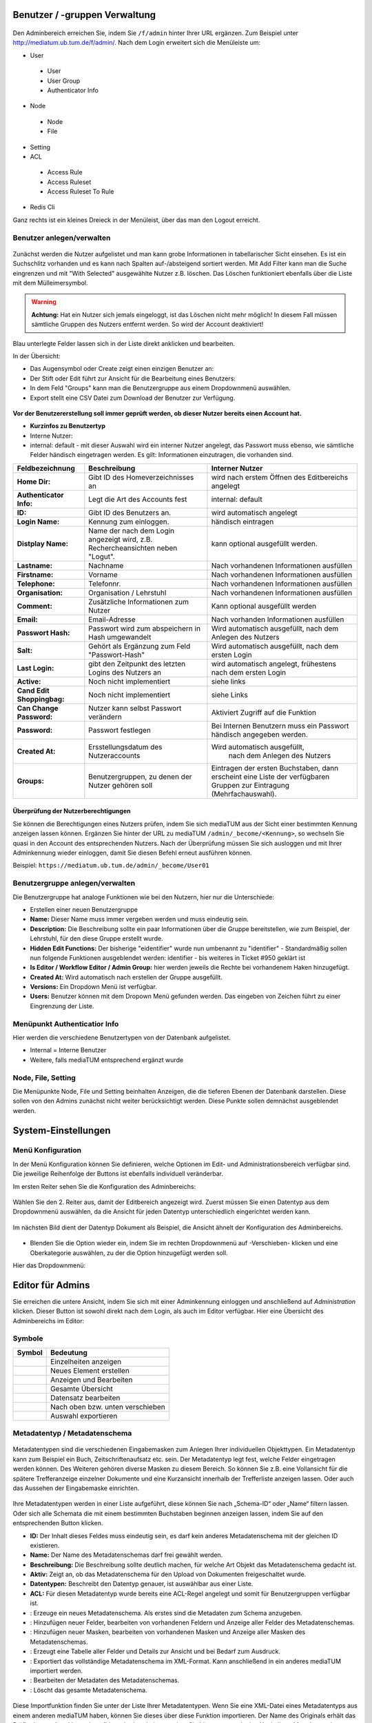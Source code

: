 Benutzer / -gruppen Verwaltung
==============================


.. figure:: images/AdminNeuStart.png
   :alt: AdminNeuStart.png

Den Adminbereich erreichen Sie, indem Sie ``/f/admin`` hinter Ihrer URL ergänzen.
Zum Beispiel unter http://mediatum.ub.tum.de/f/admin/.
Nach dem Login erweitert sich die Menüleiste um:

-  User

 -  User
 -  User Group
 -  Authenticator Info

-  Node

 -  Node
 -  File

-  Setting
-  ACL

 -  Access Rule
 -  Access Ruleset
 -  Access Ruleset To Rule

-  Redis Cli

Ganz rechts ist ein kleines Dreieck in der Menüleist, über das man den
Logout erreicht.

Benutzer anlegen/verwalten
--------------------------

.. figure:: images/Benutzer.jpg
   :alt: Benutzer.jpg


Zunächst werden die Nutzer aufgelistet und man kann grobe Informationen
in tabellarischer Sicht einsehen. Es ist ein Suchschlitz vorhanden und
es kann nach Spalten auf-/absteigend sortiert werden. Mit Add Filter
kann man die Suche eingrenzen und mit "With Selected" ausgewählte Nutzer
z.B. löschen. Das Löschen funktioniert ebenfalls über die Liste mit dem
Mülleimersymbol.

.. warning::

    **Achtung:** Hat ein Nutzer sich jemals eingeloggt, ist
    das Löschen nicht mehr möglich! In diesem Fall müssen sämtliche
    Gruppen des Nutzers entfernt werden. So wird der Account deaktiviert!

Blau unterlegte Felder lassen sich in der Liste direkt anklicken und
bearbeiten.

In der Übersicht:

-  Das Augensymbol oder Create zeigt einen einzigen Benutzer an:
   |BenutzerAuge|
-  Der Stift oder Edit führt zur Ansicht für die Bearbeitung eines
   Benutzers: |BenutzerStift|
-  In dem Feld "Groups" kann man die Benutzergruppe aus einem
   Dropdownmenü auswählen.
-  Export stellt eine CSV Datei zum Download der Benutzer zur Verfügung.

.. figure:: images/CreateUser.jpg
   :alt: CreateUser.jpg


**Vor der Benutzererstellung soll immer geprüft werden, ob dieser Nutzer
bereits einen Account hat.**

-  **Kurzinfos zu Benutzertyp**
-  Interne Nutzer:
-  internal: default - mit dieser Auswahl wird ein interner Nutzer
   angelegt, das Passwort muss ebenso, wie sämtliche Felder händisch
   eingetragen werden. Es gilt: Informationen einzutragen, die vorhanden
   sind.

+--------------------+--------------------------+-----------------------------------------------------+
| Feldbezeichnung    | Beschreibung             | Interner Nutzer                                     |
+====================+==========================+=====================================================+
| **Home Dir:**      | Gibt ID des              | wird nach erstem Öffnen des Editbereichs angelegt   |
|                    | Homeverzeichnisses an    |                                                     |
+--------------------+--------------------------+-----------------------------------------------------+
| **Authenticator    |Legt die Art des          | internal: default                                   |
| Info:**            |Accounts fest             |                                                     |
+--------------------+--------------------------+-----------------------------------------------------+
| **ID:**            | Gibt ID des Benutzers an.| wird automatisch angelegt                           |
+--------------------+--------------------------+-----------------------------------------------------+
| **Login Name:**    | Kennung zum einloggen.   | händisch eintragen                                  | 
+--------------------+--------------------------+-----------------------------------------------------+
| **Distplay Name:** | Name der nach dem Login  | kann optional ausgefüllt werden.                    |
|                    | angezeigt wird, z.B.     |                                                     |
|                    | Rechercheansichten neben |                                                     |
|                    | "Logut".                 |                                                     |
+--------------------+--------------------------+-----------------------------------------------------+
| **Lastname:**      | Nachname                 | Nach vorhandenen Informationen ausfüllen            |
+--------------------+--------------------------+-----------------------------------------------------+
| **Firstname:**     | Vorname                  | Nach vorhandenen Informationen ausfüllen            |
+--------------------+--------------------------+-----------------------------------------------------+
| **Telephone:**     | Telefonnr.               | Nach vorhandenen Informationen ausfüllen            |
+--------------------+--------------------------+-----------------------------------------------------+
| **Organisation:**  | Organisation / Lehrstuhl | Nach vorhandenen Informationen ausfüllen            |
+--------------------+--------------------------+-----------------------------------------------------+
| **Comment:**       | Zusätzliche Informationen| Kann optional ausgefüllt werden                     |
|                    | zum Nutzer               |                                                     |
+--------------------+--------------------------+-----------------------------------------------------+
| **Email:**         | Email-Adresse            | Nach vorhanden Informationen ausfüllen              |
+--------------------+--------------------------+-----------------------------------------------------+
| **Passwort Hash:** | Passwort wird zum        | Wird automatisch ausgefüllt,  nach dem Anlegen des  |
|                    | abspeichern in Hash      | Nutzers                                             |
|                    | umgewandelt              |                                                     |
+--------------------+--------------------------+-----------------------------------------------------+
| **Salt:**          | Gehört als Ergänzung zum | Wird automatisch ausgefüllt,  nach dem ersten Login |
|                    | Feld "Passwort-Hash"     |                                                     |
+--------------------+--------------------------+-----------------------------------------------------+
| **Last Login:**    | gibt den Zeitpunkt des   | wird automatisch angelegt,  frühestens nach dem     |
|                    | letzten Logins des       | ersten Login                                        |
|                    | Nutzers an               |                                                     |
+--------------------+--------------------------+-----------------------------------------------------+
| **Active:**        | Noch nicht implementiert | siehe links                                         |
+--------------------+--------------------------+-----------------------------------------------------+
| **Cand Edit**      | Noch nicht implementiert | siehe Links                                         |
| **Shoppingbag:**   |                          |                                                     |
+--------------------+--------------------------+-----------------------------------------------------+
| **Can Change       | Nutzer kann selbst       | Aktiviert Zugriff auf die Funktion                  |
| Password:**        | Passwort verändern       |                                                     |
+--------------------+--------------------------+-----------------------------------------------------+
| **Password:**      | Passwort festlegen       | Bei Internen Benutzern muss ein Passwort händisch   |
|                    |                          | angegeben werden.                                   |
+--------------------+--------------------------+-----------------------------------------------------+
| **Created At:**    | Ersstellungsdatum des    | Wird automatisch ausgefüllt,                        |
|                    | Nutzeraccounts           |  nach dem Anlegen des Nutzers                       |
+--------------------+--------------------------+-----------------------------------------------------+
| **Groups:**        | Benutzergruppen, zu denen| Eintragen der ersten Buchstaben, dann erscheint eine| 
|                    | der Nutzer gehören soll  | Liste der verfügbaren Gruppen zur Eintragung        |
|                    |                          | (Mehrfachauswahl).                                  |
+--------------------+--------------------------+-----------------------------------------------------+


Überprüfung der Nutzerberechtigungen
^^^^^^^^^^^^^^^^^^^^^^^^^^^^^^^^^^^^

Sie können die Berechtigungen eines Nutzers prüfen, indem Sie sich mediaTUM aus der Sicht einer bestimmten Kennung anzeigen lassen können.
Ergänzen Sie hinter der URL zu mediaTUM ``/admin/_become/<Kennung>``, so wechseln Sie quasi in den Account des entsprechenden Nutzers.
Nach der Überprüfung müssen Sie sich ausloggen und mit Ihrer Adminkennung wieder einloggen, damit Sie diesen Befehl erneut ausführen können.

Beispiel: ``https://mediatum.ub.tum.de/admin/_become/User01``





Benutzergruppe anlegen/verwalten
--------------------------------

Die Benutzergruppe hat analoge Funktionen wie bei den Nutzern, hier nur
die Unterschiede:

-  Erstellen einer neuen Benutzergruppe |GruppeCreate|

-  **Name:** Dieser Name muss immer vergeben werden und muss eindeutig
   sein.
-  **Description:** Die Beschreibung sollte ein paar Informationen über
   die Gruppe bereitstellen, wie zum Beispiel, der Lehrstuhl, für den
   diese Gruppe erstellt wurde.
-  **Hidden Edit Functions:** Der bisherige "eidentifier" wurde nun
   umbenannt zu "identifier" - Standardmäßig sollen nun folgende
   Funktionen ausgeblendet werden: identifier - bis weiteres in Ticket
   #950 geklärt ist
-  **Is Editor / Workflow Editor / Admin Group:** hier werden jeweils
   die Rechte bei vorhandenem Haken hinzugefügt.
-  **Created At:** Wird automatisch nach erstellen der Gruppe
   ausgefüllt.
-  **Versions:** Ein Dropdown Menü ist verfügbar.
-  **Users:** Benutzer können mit dem Dropown Menü gefunden werden. Das
   eingeben von Zeichen führt zu einer Eingrenzung der Liste.

Menüpunkt Authenticatior Info
-----------------------------

Hier werden die verschiedene Benutzertypen von der Datenbank
aufgelistet.

-  Internal = Interne Benutzer
-  Weitere, falls mediaTUM entsprechend ergänzt wurde


Node, File, Setting
-------------------

Die Menüpunkte Node, File und Setting beinhalten Anzeigen, die die
tieferen Ebenen der Datenbank darstellen. Diese sollen von den Admins
zunächst nicht weiter berücksichtigt werden. Diese Punkte sollen
demnächst ausgeblendet werden.


System-Einstellungen
==============================

Menü Konfiguration
------------------

In der Menü Konfiguration können Sie definieren, welche Optionen im
Edit- und Administrationsbereich verfügbar sind. Die jeweilige
Reihenfolge der Buttons ist ebenfalls individuell veränderbar.


Im ersten Reiter sehen Sie die Konfiguration des Adminbereichs:

.. figure:: images/MenKonf1.jpg
   :alt: MenKonf1.jpg

   

Wählen Sie den 2. Reiter aus, damit der Editbereich angezeigt wird.
Zuerst müssen Sie einen Datentyp aus dem Dropdownmenü auswählen, da die
Ansicht für jeden Datentyp unterschiedlich eingerichtet werden kann.

.. figure:: images/MenKonf2.jpg
   :alt: MenKonf2.jpg


Im nächsten Bild dient der Datentyp Dokument als Beispiel, die Ansicht
ähnelt der Konfiguration des Adminbereichs. 

.. figure:: images/MenKonf3.jpg
   :alt: MenKonf3.jpg
   
   
-  Blenden Sie die Option wieder ein, indem Sie im rechten Dropdownmenü
   auf -Verschieben- klicken und eine Oberkategorie auswählen, zu der
   die Option hinzugefügt werden soll.

Hier das Dropdownmenü:

.. figure:: images/MenKonf4.jpg
   :alt: MenKonf4.jpg





Editor für Admins
==============================


Sie erreichen die untere Ansicht, indem Sie sich mit einer Adminkennung einloggen und anschließend auf *Administration* klicken.
Dieser Button ist sowohl direkt nach dem Login, als auch im Editor verfügbar.
Hier eine Übersicht des Adminbereichs im Editor:

.. figure:: images/AdminOverview.png
   :alt:   AdminOverview.png





Symbole
-------

+--------------------+------------------------------------+
| **Symbol**         | **Bedeutung**                      |
+====================+====================================+
| |Pfeil|            | Einzelheiten anzeigen              |
+--------------------+------------------------------------+
| |Neu|              | Neues Element erstellen            |
+--------------------+------------------------------------+
| |Maske|            | Anzeigen und Bearbeiten            |
+--------------------+------------------------------------+
| |Lupe|             | Gesamte Übersicht                  |
+--------------------+------------------------------------+
| |Bearbeiten|       | Datensatz bearbeiten               |
+--------------------+------------------------------------+
| |Pfeile|           | Nach oben bzw. unten verschieben   |
+--------------------+------------------------------------+
| |Export|           | Auswahl exportieren                |
+--------------------+------------------------------------+


.. _Sortieren:

Metadatentyp / Metadatenschema
------------------------------


.. figure:: images_metadata/Metadatentypen.png
   :alt: Metadatentypen.png


Metadatentypen sind die verschiedenen Eingabemasken zum Anlegen Ihrer 
individuellen Objekttypen. Ein Metadatentyp kann zum Beispiel ein Buch, 
Zeitschriftenaufsatz etc. sein. Der Metadatentyp legt fest, welche 
Felder eingetragen werden können. Des Weiteren gehören diverse Masken 
zu diesem Bereich. So können Sie z.B. eine Vollansicht für die spätere 
Trefferanzeige einzelner Dokumente und eine Kurzansicht innerhalb der 
Trefferliste anzeigen lassen. Oder auch das Aussehen der Eingabemaske 
einrichten.


.. figure:: images_metadata/UebersichtMetadatentypen.png
   :alt: UebersichtMetadatentypen.png

   

   
Ihre Metadatentypen werden in einer Liste aufgeführt, diese können Sie 
nach „Schema-ID“ oder „Name“ filtern lassen. Oder sich alle Schemata die 
mit einem bestimmten Buchstaben beginnen anzeigen lassen, indem Sie auf 
den entsprechenden Button klicken.

* **ID:** Der Inhalt dieses Feldes muss eindeutig sein, es darf kein anderes Metadatenschema mit der gleichen ID existieren.
* **Name:** Der Name des Metadatenschemas darf frei gewählt werden.
* **Beschreibung:** Die Beschreibung sollte deutlich machen, für welche Art Objekt das Metadatenschema gedacht ist.
* **Aktiv:** Zeigt an, ob das Metadatenschema für den Upload von Dokumenten freigeschaltet wurde.
* **Datentypen:** Beschreibt den Datentyp genauer, ist auswählbar aus einer Liste.
* **ACL:** Für diesen Metadatentyp wurde bereits eine ACL-Regel angelegt und somit für Benutzergruppen verfügbar ist.
* |Neu|: Erzeuge ein neues Metadatenschema. Als erstes sind die Metadaten zum Schema anzugeben.
* |Pfeil|: Hinzufügen neuer Felder, bearbeiten von vorhandenen Feldern und Anzeige aller Felder des Metadatenschemas.
* |Maske|: Hinzufügen neuer Masken, bearbeiten von vorhandenen Masken und Anzeige aller Masken des Metadatenschemas.
* |Lupe|: Erzeugt eine Tabelle aller Felder und Details zur Ansicht und bei Bedarf zum Ausdruck.
* |Export|: Exportiert das vollständige Metadatenschema im XML-Format. Kann anschließend in ein anderes mediaTUM importiert werden.
* |Bearbeiten|: Bearbeiten der Metadaten des Metadatenschemas.
* |Loeschen|: Löscht das gesamte Metadatenschema. 


.. figure:: images_metadata/ImportMetadatenschema.png
   :alt: ImportMetadatenschema.png
   
   
Diese Importfunktion finden Sie unter der Liste Ihrer Metadatentypen. Wenn 
Sie eine XML-Datei eines Metadatentyps aus einem anderen mediaTUM haben, 
können Sie dieses über diese Funktion importieren. Der Name des Originals 
erhält das Präfix „Import-“ und kann daraufhin weiterbearbeitet werden. Sie 
können so auch eine Kopie Ihres Metadatenschemas anlegen, wenn Sie ein weiteres 
ähnliches Metadatenschema erstellen möchten – Sie müssen also nur noch Änderungen
vornehmen und nicht das Vollständige Metadatenschema einrichten.


Neues Metadatenschema anlegen (oder bearbeiten)
^^^^^^^^^^^^^^^^^^^^^^^^^^^^^^^^^^^^^^^^^^^^^^^

Klicken Sie in der Liste der vorhandenen Metadatenschemata auf |Neu| oder |Bearbeiten|. Anschließend 
erscheint diese Ansicht zur Eingabe der Metadaten Ihres neuen Metadatentyps:

.. figure:: images_metadata/MetaMetadaten.png
   :alt: MetaMetadaten.png
   
Diese Ansicht ist leer, bei neuen Metadatentypen und ausgefüllt, wenn Sie ein Metadatenschema bearbeiten.
   
* **ID:** Vergeben Sie eine eindeutige ID, nach dieser kann gefiltert werden. Diese ID darf noch nicht vorhanden sein.
* **Name:** Vergeben Sie einen Namen, nach diesem kann gefiltert werden.
* **Beschreibung:** Beschreiben Sie optional, für welche Objekte dieses Metadatenschema gedacht ist.
* **Aktiv:** 

 * |Checked| Upload von Inhalten zum Objekt ist möglich.
 * |Unchecked| Upload von Inhalten zum Objekt wird verhindert.

* **Datentypen:** Wählen Sie aus der Liste aus, welcher Datentyp Ihr Metadatenschema darstellen soll.

* **BibTeX-Import-Mapping:**

.. #####################################

* **citeproc / CSL mapping:** 

.. ####################################

* **Berechtigung:** Ordnen Sie dem Mapping Benutzergruppen zu, die dieses Metadatenschema verwenden dürfen. Es ist auch andersherum möglich: Jeder Benutzergruppe kann ein Metadatenschema zugeordnet werden. 

.. ############################ Link zu Flask Usergroups Metadatentyp zuordnen.############################

* **Speichern:** Nach dem Ausfüllen dieser Maske speichern Sie Ihre Eingaben ab. Sie gelangen in die Übersicht aller Metadatentypen.


Neue Felder anlegen (oder bearbeiten)
^^^^^^^^^^^^^^^^^^^^^^^^^^^^^^^^^^^^^

Navigieren Sie von der Übersicht der Metadatentypen mit |Pfeil| zur Liste aller Felder des Metadatenschemas.


.. figure:: images_metadata/FelderListe.png
   :alt: FelderListe.png
  
  
Sind bereits Felder vorhanden, werden alle aufgelistet und lassen sich wie 
Metadatentypen sortieren und filtern (Vgl. :ref:`Sortieren`).  

Legen Sie mit |Neu| ein neues Feld an oder bearbeiten Sie vorhandene Felder mit |Bearbeiten|.
Sie erhalten jeweils diese Ansicht:


.. figure:: images_metadata/FeldMeta.png
   :alt: FeldMeta.png

   
Wenn das Feld neu ist, sehen Sie hier zunächst eine leere Maske, oder wie im Beispiel 
die eingetragenen Werte des vorhandenen Feldes.

* **Name:** Der eindeutige Name dieses Feldes, wird hier eingetragen.
* **Label:** Das Label kann frei gewählt werden, es handelt sich hierbei um die Standardbeschreibung in der Maske vor dem Feld in dem Metadaten später eingetragen werden.
* **Typ:** Wählen Sie den Typ aus, in dem später die Metadaten eingetragen werden. Nähere Informationen zu den unterschiedlichen Typen finden Sie in dem Button "i" daneben.
* **Mehrsprachigkeit aktivieren:** So aktivieren Sie die möglichkeit der Darstellung auch auf Englisch.
* **Beschreibung:** Hier können Sie einen beliebigen Text eintragen. 
* **Optionen:**

 * **Suchfeld:** In der Recherche wird dieses Feld bei |Checked| in der einfachen Suche berücksichtigt, bzw. bei |Unchecked| ignoriert.
 * **Sortierfeld:** In der Trefferliste nach einer Suche kann bei |Checked| eine Sortierung dieses Feldes durchgeführt werden bzw. ist dies bei |Unchecked| nicht möglich.

* **Speichern:** Speichern Sie Ihre Änderungen ab und gelangen Sie dadurch wieder zur Übersicht aller Felder.
 

Neue Maske anlegen (oder bearbeiten) 
^^^^^^^^^^^^^^^^^^^^^^^^^^^^^^^^^^^^

Masken definieren sowohl die Darstellung von Eingabe-, Ausgabe-, Import- und Exportmasken. 

Navigieren Sie von der Übersicht der Metadatentypen mit |Maske| zur Liste aller Masken 
des Metadatenschemas.


.. figure:: images_metadata/MaskenUebersicht.png
   :alt: MaskenUebersicht.png
   
   
Existieren bereits Masken, werden alle hier aufgelistet, ansonsten ist diese Liste leer. 
Das Sortieren und Filtern dieser Masken ist analog zu :ref:`Sortieren`. Neu dagegen sind 
die Spalten STD. Maske und Sprache. Die Bedeutungen dieser Felder werden gleich genauer 
erklärt.

* |Pfeil|: Hier kann das Aussehen der Maske bestimmt werden.
* |Klonen|: Legen Sie eine Kopie dieser Maske an.
* |Bearbeiten|: Bearbeiten Sie die Metadaten der Maske.
* |Loeschen|: Löschen Sie die Maske vollständig.
 

 
Metadaten zur Maske
"""""""""""""""""""

Legen Sie mit |Neu| eine leere Maske an oder bearbeiten sie eine Maske mit |Bearbeiten|.
Sie erhalten diese Ansicht (leer oder ausgefüllt):


.. figure:: images_metadata/MetaMaske.png	
	:alt: MetaMaske.png
	

* **Name:** Geben Sie Ihrer Maske einen eindeutigen Namen.
* **Maskentyp:**

 * **Vollansicht:** Zur Darstellung sämtlicher Felder, z.B. in der Einzelansicht eines Objekts.
 * **Kurzanzeige:** Zur verkürzten Darstellung, z.B. in der Trefferliste einer Suche.
 * **Suchmaske:** 
 
.. ################################

 * **Editormaske:** Zur Darstellung der Eingabemaske. Diese Maske wird Ausgefüllt, wenn ein neues Objekt angelegt wird.
 * **Export:**
 
.. ########################################

* **Standard Maske:** Entspricht in der Liste "STD. Maske". Wird ausgewählt, wenn es sich um eine Standard Maske handelt.
* **Feld-Trenner:** Der Inhalt in diesem Feld wird in der Darstellung zwischen einzelnen Feldern eingefügt.
* **Sprache:** Erzeugen Sie für eine "Maske" eine Kopie und verändern Sie diese so, dass eine Kopie deutsch ist und die andere englisch. Ist jeweils als Sprache einmal "deutsch" und "englisch" ausgewählt, wird von mediaTUM automatisch die korrekte Maske angezeigt. Je nach der Spracheinstellung für mediaTUM durch den Nutzer.
* **Berechtigung:**	Ordnen Sie Benutzergruppen zu einer Maske zu, damit die Maske nur für gewählte Gruppen verfügbar ist.
* **Speichern:** Nach dem Speichern gelangen Sie in die Übersicht der vorhandenen Masken.


Maskenfelder
""""""""""""

In der Übersicht der vorhanden Masken klicken Sie auf |Pfeil| um die Felder für die Maske einzurichten.


.. figure:: images_metadata/Maskenfelder.png	
	:alt: Maskenfelder.png


Fügen Sie alle Felder, die der Maske zugeordnet werden mit |Neu| hinzu. Anschließend können Sie auch
nachträglich neben den Feldern mit dem Button |Pfeile| die Reihenfolge verändern, Felder wieder löschen
mit |Loeschen| oder erneut mit |Bearbeiten| bearbeiten.


Felder müssen einzeln definiert werden. Erzeugen Sie zuerst ein neues Feld |Neu|:

.. figure:: images_metadata/Maskenfelder.png	
	:alt: Maskenfelder.png

Es gibt unterschiedliche Feldtypen:

* **Horizontale Feldgruppe:** Vereint mehrere normale Felder horizontal, indem diese in eine Zeile geschrieben werden. 
* **Vertikale Feldgruppe:** Vereint mehrere normale Felder die in einem Kasten dargestellt werden. 
* **Label:** Erzeugt lediglich Text, der in der Maske dargestellt wird. Ein Feld wird hier nicht verknüpft bzw. benötigt.
* **Normales Feld:** Das normale Feld ist die Standardauswahl:

.. figure:: images_metadata/MaskeFeldMeta.png 
    :alt: MaskeFeldMeta.png
	
* **Name/Label:** Geben Sie den Inhalt an, der später vor dem Feld erscheinen soll. Doppelpunkte werden automatisch ergänzt. So wird z.B. aus Ihrer Eingabe "Titel" die Darstellung in der Maske zu "Titel:".
* **Position (vor):** Hier erscheint eine Liste, der bisher erzeugten Felder. Geben Sie an, an welcher Position das Feld eingegliedert werden soll.
* **Feldauswahl:** 

 * **vorhandenes Feld:** Wählen Sie ein Feld aus Ihrem Metadatenschema aus. 
 * **neues Feld:** 
 
 .. ###############################################
 
 * **Typ:** In beiden Fällen ist die Art des Inhalts anzugeben.

* **Pflichtfeld:** Markiert dieses Feld in Eingabe-/Editormasken als Pflichtfeld.
* **Feldbreite:** Geben Sie die Breite des Feldes in Pixel an.
* **Einheit:** Handelt es sich bei Ihrem Feld z.B. um einen Zahlenwert, der immer in einer bestimmten Einheit genannt wird, können Sie diese an das Feld in der Darstellung anhängen, ohne die Metadaten zu verändern.
* **Format:**

.. ###########################################################

* **Separator:** 

.. ##############################

* **Speichern:** Nach dem Speichern der Änderungen gelangen Sie in die Übersicht der Maske.



.. _Rechtevergabe Admin:

Rechteverwaltung
----------------

Grundinformationen sind zu finden unter :ref:`Grundlegende Rechtevergabe`. 


Besonderheiten auf Gruppenebene:
^^^^^^^^^^^^^^^^^^^^^^^^^^^^^^^^

Grundinformationen sind zu finden unter :ref:`Rechtevergabe Gruppenebene`.

Wurde eine Gruppenregel "Nicht Jeder" erzeugt, kann diese dazu benutzt werden, 
alle zugeordneten Berechtigungen für ein Verzeichnis oder Dokument auf einmal zu entziehen.
Ordnen Sie die Gruppe "Nicht jeder" zur linken Seite zu und speichern Sie diese ab, es werden alle 
Benutzergruppen entfernt. Nur noch Administratoren können nun wieder eine gewünschte Gruppe zuordnen.
Wenn dies durch Editoren durchgeführt wird, haben diese sich selbst z.B. die Rechte zur Bearbeitung
entzogen und können in Folge dessen keine Berechtigungen mehr verwalten.




Rechtevergaben auf Benutzerebene:
^^^^^^^^^^^^^^^^^^^^^^^^^^^^^^^^^

Wie auch bei der Vergabe von Rechten für bestimmte Gruppen, kann dies auch auf Ebene von einzelnen
Nutzern erfolgen. Dabei werden alle Nutzer die in mediaTUM registriert sind in der Liste aufgeführt. 
Suchen Sie die Nutzer heraus und ordnen Sie diese wie gewünscht den einzelnen Berechtigungen (sehen,
bearbeiten, herunterladen) zu und speichern Sie dies ab.
Diese Verteiltung von Rechten erfolgt unabhängig der Gruppenrechte. Auch Rechte der Benutzerebene 
können weitervererbt werden.

.. figure:: images/RechtevergabeBenutzerebene.png
	:alt: 	RechtevergabeBenutzerebene.png

    
    

.. |BenutzerAuge| image:: images/BenutzerAuge.jpg
.. |BenutzerStift| image:: images/BenutzerStift.jpg
.. |GruppeCreate| image:: images/GruppeCreate.jpg

.. |Klonen| image:: ../images/Klonen.png
.. |Edit| image:: ../images/Edit.jpg
.. |Pfeile| image:: ../images/Pfeile.jpg
.. |Pfeil| image:: ../images/Pfeil.jpg
.. |Loeschen| image:: ../images/Loeschen.jpg
.. |Lupe| image:: ../images/Lupe.jpg
.. |Neu| image:: ../images/Neu.jpg
.. |Maske| image:: ../images/Maske.jpg
.. |Bearbeiten| image:: ../images/Bearbeiten.jpg
.. |Export| image:: ../images/Export.jpg
.. |Unchecked| image:: ../images/Unchecked.jpg
.. |Checked| image:: ../images/Checked.jpg